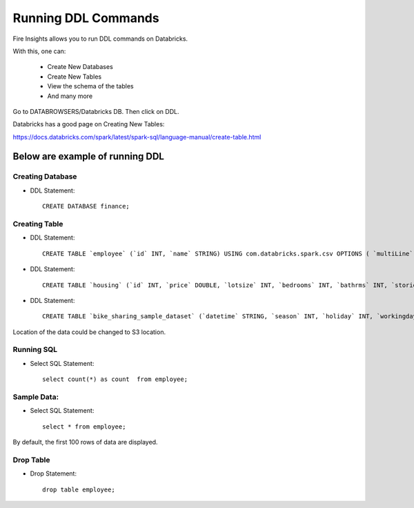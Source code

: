 Running DDL Commands
===========================

Fire Insights allows you to run DDL commands on Databricks.

With this, one can:

  - Create New Databases
  - Create New Tables
  - View the schema of the tables
  - And many more

Go to DATABROWSERS/Databricks DB. Then click on DDL.

Databricks has a good page on Creating New Tables:

https://docs.databricks.com/spark/latest/spark-sql/language-manual/create-table.html

Below are example of running DDL
--------------------------------

Creating Database
+++++++++++++++++

* DDL Statement::

    CREATE DATABASE finance; 
    
Creating Table
++++++++++++++

* DDL Statement::

    CREATE TABLE `employee` (`id` INT, `name` STRING) USING com.databricks.spark.csv OPTIONS ( `multiLine` 'false', `escape` '"', `header` 'true', `delimiter` ',', path 'dbfs:/FileStore/tables/employee.csv' ); 

* DDL Statement::

    CREATE TABLE `housing` (`id` INT, `price` DOUBLE, `lotsize` INT, `bedrooms` INT, `bathrms` INT, `stories` INT, `driveway` STRING, `recroom` STRING, `fullbase` STRING, `gashw` STRING, `airco` STRING, `garagepl` STRING, `prefarea` STRING) USING com.databricks.spark.csv OPTIONS ( `multiLine` 'false', `escape` '"', `header` 'true', `delimiter` ',', path 'dbfs:/FileStore/sample-data/data/housing.csv' )

* DDL Statement::

    CREATE TABLE `bike_sharing_sample_dataset` (`datetime` STRING, `season` INT, `holiday` INT, `workingday` INT, `weather` INT, `temp` DOUBLE, `atemp` DOUBLE, `humidity` INT, `windspeed` DOUBLE, `casual` INT, `registered` INT, `count` INT) USING com.databricks.spark.csv OPTIONS ( `multiLine` 'false', `escape` '"', `header` 'true', `delimiter` ',', path 'dbfs:/FileStore/sample-data/bike_sharing_sample_dataset.csv' )


Location of the data could be changed to S3 location.

.. figure:: ../../_assets/configuration/databricks-create-table.PNG
   :alt: Databricks
   :width: 80%
   


Running SQL
+++++++++++

* Select SQL Statement::

    select count(*) as count  from employee;

.. figure:: ../../_assets/configuration/sql-statement1.PNG
   :alt: Databricks
   :width: 80%
   


Sample Data:
++++++++++++

* Select SQL Statement::

    select * from employee;
    
By default, the first 100 rows of data are displayed.

.. figure:: ../../_assets/configuration/sql-statement2.PNG
   :alt: Databricks
   :width: 80%
   
 
 
Drop Table
++++++++++

* Drop Statement::

    drop table employee;

.. figure:: ../../_assets/configuration/sql-statement3.PNG
   :alt: Databricks
   :width: 80%

